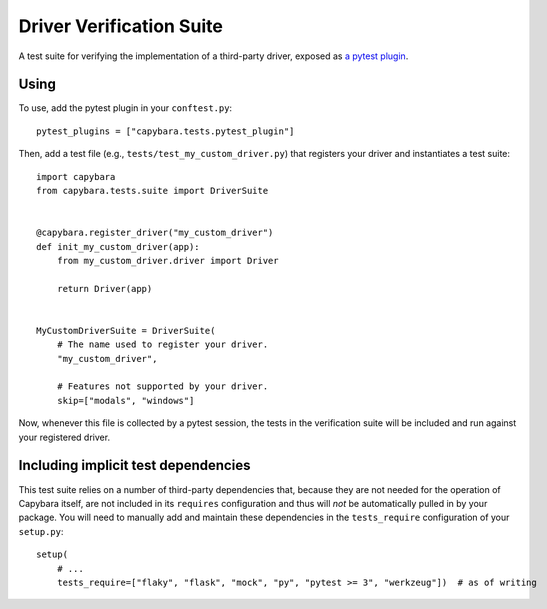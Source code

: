 Driver Verification Suite
=========================

A test suite for verifying the implementation of a third-party driver, exposed as
`a pytest plugin`_.

.. _a pytest plugin: https://docs.pytest.org/en/latest/plugins.html

_`Using`
~~~~~~~~

To use, add the pytest plugin in your ``conftest.py``::

    pytest_plugins = ["capybara.tests.pytest_plugin"]

Then, add a test file (e.g., ``tests/test_my_custom_driver.py``) that registers your driver and
instantiates a test suite::

    import capybara
    from capybara.tests.suite import DriverSuite


    @capybara.register_driver("my_custom_driver")
    def init_my_custom_driver(app):
        from my_custom_driver.driver import Driver

        return Driver(app)


    MyCustomDriverSuite = DriverSuite(
        # The name used to register your driver.
        "my_custom_driver",

        # Features not supported by your driver.
        skip=["modals", "windows"]

Now, whenever this file is collected by a pytest session, the tests in the verification suite will
be included and run against your registered driver.

_`Including implicit test dependencies`
~~~~~~~~~~~~~~~~~~~~~~~~~~~~~~~~~~~~~~~

This test suite relies on a number of third-party dependencies that, because they are not needed
for the operation of Capybara itself, are not included in its ``requires`` configuration and thus
will *not* be automatically pulled in by your package. You will need to manually add and maintain
these dependencies in the ``tests_require`` configuration of your ``setup.py``::

    setup(
        # ...
        tests_require=["flaky", "flask", "mock", "py", "pytest >= 3", "werkzeug"])  # as of writing

